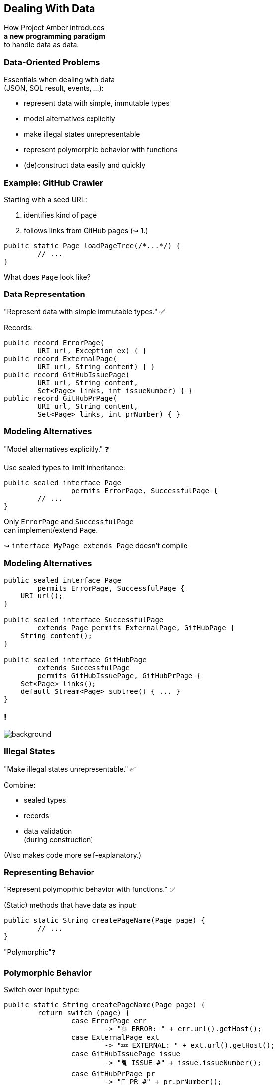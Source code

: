 == Dealing With Data

How Project Amber introduces +
*a new programming paradigm* +
to handle data as data.

=== Data-Oriented Problems

Essentials when dealing with data +
(JSON, SQL result, events, …):

* represent data with simple, immutable types
* model alternatives explicitly
* make illegal states unrepresentable
* represent polymorphic behavior with functions
* (de)construct data easily and quickly

=== Example: GitHub Crawler

Starting with a seed URL:

. identifies kind of page
. follows links from GitHub pages (⇝ 1.)

```java
public static Page loadPageTree(/*...*/) {
	// ...
}
```

What does `Page` look like?

=== Data Representation

"Represent data with simple immutable types." ✅

Records:

```java
public record ErrorPage(
	URI url, Exception ex) { }
public record ExternalPage(
	URI url, String content) { }
public record GitHubIssuePage(
	URI url, String content,
	Set<Page> links, int issueNumber) { }
public record GitHubPrPage(
	URI url, String content,
	Set<Page> links, int prNumber) { }
```

=== Modeling Alternatives

"Model alternatives explicitly." ❓

Use sealed types to limit inheritance:

```java
public sealed interface Page
		permits ErrorPage, SuccessfulPage {
	// ...
}
```

Only `ErrorPage` and `SuccessfulPage` +
can implement/extend `Page`.

⇝ `interface MyPage extends Page` doesn't compile

=== Modeling Alternatives

```java
public sealed interface Page
        permits ErrorPage, SuccessfulPage {
    URI url();
}

public sealed interface SuccessfulPage
        extends Page permits ExternalPage, GitHubPage {
    String content();
}

public sealed interface GitHubPage
        extends SuccessfulPage
        permits GitHubIssuePage, GitHubPrPage {
    Set<Page> links();
    default Stream<Page> subtree() { ... }
}
```

[state=empty,background-color=white]
=== !
image::images/github-crawler-types.png[background, size=contain]

////
yuml.me - https://yuml.me/nipafx/edit/github-crawler

[Page|URI url() {bg:dodgerblue}]
[ErrorPage|Exception error() {bg:orange}]
[SuccessfulPage|String content() {bg:dodgerblue}]
[GitHubPage|Set〈Page〉 links() {bg:dodgerblue}]
[GitHubIssuePage|int issueNumber() {bg:orange}]
[GitHubPrPage|int prNumber() {bg:orange}]

[Page]<-[ErrorPage]
[Page]<-[SuccessfulPage]
[SuccessfulPage]<-[GitHubPage]
[GitHubPage]<-[GitHubIssuePage]
[GitHubPage]<-[GitHubPrPage]
////

=== Illegal States

"Make illegal states unrepresentable." ✅

Combine:

* sealed types
* records
* data validation +
  (during construction)

(Also makes code more self-explanatory.)

=== Representing Behavior

"Represent polymoprhic behavior with functions." ✅

(Static) methods that have data as input:

```java
public static String createPageName(Page page) {
	// ...
}
```

"Polymorphic"❓

=== Polymorphic Behavior

Switch over input type:

```java
public static String createPageName(Page page) {
	return switch (page) {
		case ErrorPage err
			-> "💥 ERROR: " + err.url().getHost();
		case ExternalPage ext
			-> "💤 EXTERNAL: " + ext.url().getHost();
		case GitHubIssuePage issue
			-> "🐈 ISSUE #" + issue.issueNumber();
		case GitHubPrPage pr
			-> "🐙 PR #" + pr.prNumber();
		// ...
	};
}
```

=== Polymorphic Behavior

To keep code maintainable:

* switch over sealed types
* enumerate all possible types
* avoid `default` branch

```java
switch (page) {
	case ErrorPage err -> // ...
	case ExternalPage ext -> // ...
	case GitHubIssuePage issue -> // ...
	case GitHubPrPage pr -> // ...
	// no default branch!
}
```

⇝ Compile error when new type is added.

=== Deconstructing Data

"Deconstruct data easily and quickly" ✅

Use deconstruction patterns:

```java
public static String createPageName(Page page) {
	return switch (page) {
		case ErrorPage(var url, var ex)
			-> "💥 ERROR: " + url.getHost();
		case GitHubIssuePage(
				var url, var content, var links,
				int issueNumber)
			-> "🐈 ISSUE #" + issueNumber;
		// ...
	};
}
```

=== Ignoring Data

With unnamed patterns (https://openjdk.org/jeps/443[JEP 443]), +
use `_` to ignore components:

```java
public static String createPageName(Page page) {
	return switch (page) {
		case ErrorPage(var url, _)
			-> "💥 ERROR: " + url.getHost();
		case GitHubIssuePage(_, _, _, int issueNumber)
			-> "🐈 ISSUE #" + issueNumber;
		// ...
	};
}
```

=== Data-Oriented Programming

Use Java's strong typing to model data as data:

* use types to model data, particularly:
** data as data with records
** alternatives with sealed types
* use (static) methods to model behavior, particularly:
** exhaustive `switch` without `default`
** pattern matching to destructure polymorphic data

=== Data-Oriented Programming…

… isn't funtional programming::
* but it's similar (data + functions)
* first priority is data, not functions

… doesn't kill object-oriented programming::
* use OOP to modularize large systems
* use DOP to model small, data-focused (sub)systems

=== More

More on data-oriented programming:

* seminal https://www.infoq.com/articles/data-oriented-programming-java/[article by Brian Goetz] on InfoQ
* GitHub crawler on https://github.com/nipafx/loom-lab[github.com/nipafx/loom-lab]
* on https://www.youtube.com/java[youtube.com/@java]:
** intro in https://www.youtube.com/watch?v=5qYJYGvVLg8[Inside Java Newscast #29]
** deeper tutorial in https://www.youtube.com/watch?v=aKaw9W789wU[JEP Cafe #14]
** practical example in https://www.youtube.com/watch?v=vvXmO2ZMGsk[Inside Java Newscast #33]
* yesterday's talk on https://www.youtube.com/@DevoxxForever[youtube.com/@DevoxxForever]

=== Summary

Object-oriented programming:

* is the beating heart of Java develoment 💓
* but isn't the best fit in all situations

Project Amber introduces new features that:

* unlock data-oriented programming
* make functional programming more feasible
